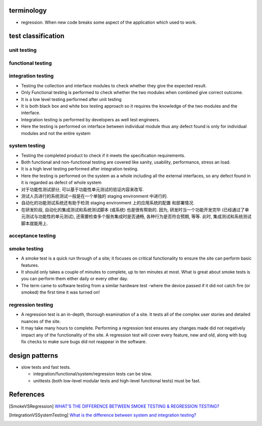 terminology
===========
- regression. When new code breaks some aspect of the application which used to
  work.

test classification
===================

unit testing
------------

functional testing
------------------

integration testing
-------------------
- Testing the collection and interface modules to check whether they give the
  expected result.

- Only Functional testing is performed to check whether the two modules when
  combined give correct outcome.

- It is a low level testing performed after unit testing

- It is both black box and white box testing approach so it requires the
  knowledge of the two modules and the interface.

- Integration testing is performed by developers as well test engineers.

- Here the testing is performed on interface between individual module thus any
  defect found is only for individual modules and not the entire system

system testing
--------------
- Testing the completed product to check if it meets the specification
  requirements.

- Both functional and non-functional testing are covered like sanity,
  usability, performance, stress an load.

- It is a high level testing performed after integration testing.

- Here the testing is performed on the system as a whole including all the
  external interfaces, so any defect found in it is regarded as defect of whole
  system

- 对于功能性测试部分, 可以基于功能性单元测试的验证内容来改写.

- 测试人员进行的系统测试一般是在一个单独的 staging environment 中进行的.

- 自动化的功能测试系统还有助于检测 staging environment 上的应用系统的配置
  和部署情况.

- 在研发阶段, 自动化的集成测试和系统测试脚本 (或系统) 也是很有帮助的.
  因为, 研发时当一个功能开发完毕 (已经通过了单元测试与功能性的单元测试),
  还需要检查多个服务集成时是否通畅, 各种行为是否符合预期, 等等. 此时,
  集成测试和系统测试脚本就能用上.

acceptance testing
------------------

smoke testing
-------------
- A smoke test is a quick run through of a site;  it focuses on critical
  functionality to ensure the site can perform basic features. 

- It should only takes a couple of minutes to complete, up to ten minutes at
  most. What is great about smoke tests is you can perform them either daily or
  every other day.

- The term came to software testing from a similar hardware test -where the
  device passed if it did not catch fire (or smoked) the first time it was
  turned on!

regression testing
------------------

- A regression test is an in-depth, thorough examination of a site. It tests
  all of the complex user stories and detailed nuances of the site.

- It may take many hours to complete. Performing a regression test ensures any
  changes made did not negatively impact any of the functionality of the site.
  A regression test will cover every feature, new and old, along with bug fix
  checks to make sure bugs did not reappear in the software.

design patterns
===============
- slow tests and fast tests.

  * integration/functional/system/regression tests can be slow.

  * unittests (both low-level modular tests and high-level functional tests)
    must be fast.

References
==========

.. [SmokeVSRegression] `WHAT’S THE DIFFERENCE BETWEEN SMOKE TESTING & REGRESSION TESTING? <https://www.bytelion.com/smoke-testing-vs-regression-testing/>`_
.. [IntegrationVSSystemTesting] `What is the difference between system and integration testing? <https://www.quora.com/What-is-the-difference-between-system-and-integration-testing>`_
